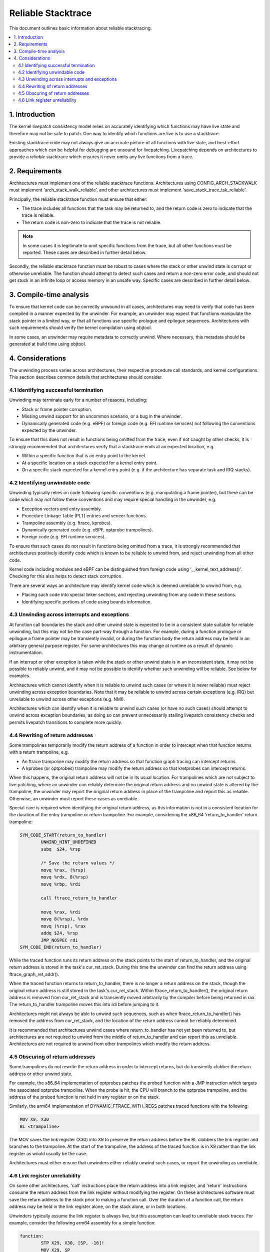===================
Reliable Stacktrace
===================

This document outlines basic information about reliable stacktracing.

.. Table of Contents:

.. contents:: :local:

1. Introduction
===============

The kernel livepatch consistency model relies on accurately identifying which
functions may have live state and therefore may not be safe to patch. One way
to identify which functions are live is to use a stacktrace.

Existing stacktrace code may not always give an accurate picture of all
functions with live state, and best-effort approaches which can be helpful for
debugging are unsound for livepatching. Livepatching depends on architectures
to provide a *reliable* stacktrace which ensures it never omits any live
functions from a trace.


2. Requirements
===============

Architectures must implement one of the reliable stacktrace functions.
Architectures using CONFIG_ARCH_STACKWALK must implement
'arch_stack_walk_reliable', and other architectures must implement
'save_stack_trace_tsk_reliable'.

Principally, the reliable stacktrace function must ensure that either:

* The trace includes all functions that the task may be returned to, and the
  return code is zero to indicate that the trace is reliable.

* The return code is non-zero to indicate that the trace is not reliable.

.. note::
   In some cases it is legitimate to omit specific functions from the trace,
   but all other functions must be reported. These cases are described in
   further detail below.

Secondly, the reliable stacktrace function must be robust to cases where
the stack or other unwind state is corrupt or otherwise unreliable. The
function should attempt to detect such cases and return a non-zero error
code, and should not get stuck in an infinite loop or access memory in
an unsafe way.  Specific cases are described in further detail below.


3. Compile-time analysis
========================

To ensure that kernel code can be correctly unwound in all cases,
architectures may need to verify that code has been compiled in a manner
expected by the unwinder. For example, an unwinder may expect that
functions manipulate the stack pointer in a limited way, or that all
functions use specific prologue and epilogue sequences. Architectures
with such requirements should verify the kernel compilation using
objtool.

In some cases, an unwinder may require metadata to correctly unwind.
Where necessary, this metadata should be generated at build time using
objtool.


4. Considerations
=================

The unwinding process varies across architectures, their respective procedure
call standards, and kernel configurations. This section describes common
details that architectures should consider.

4.1 Identifying successful termination
--------------------------------------

Unwinding may terminate early for a number of reasons, including:

* Stack or frame pointer corruption.

* Missing unwind support for an uncommon scenario, or a bug in the unwinder.

* Dynamically generated code (e.g. eBPF) or foreign code (e.g. EFI runtime
  services) not following the conventions expected by the unwinder.

To ensure that this does not result in functions being omitted from the trace,
even if not caught by other checks, it is strongly recommended that
architectures verify that a stacktrace ends at an expected location, e.g.

* Within a specific function that is an entry point to the kernel.

* At a specific location on a stack expected for a kernel entry point.

* On a specific stack expected for a kernel entry point (e.g. if the
  architecture has separate task and IRQ stacks).

4.2 Identifying unwindable code
-------------------------------

Unwinding typically relies on code following specific conventions (e.g.
manipulating a frame pointer), but there can be code which may not follow these
conventions and may require special handling in the unwinder, e.g.

* Exception vectors and entry assembly.

* Procedure Linkage Table (PLT) entries and veneer functions.

* Trampoline assembly (e.g. ftrace, kprobes).

* Dynamically generated code (e.g. eBPF, optprobe trampolines).

* Foreign code (e.g. EFI runtime services).

To ensure that such cases do not result in functions being omitted from a
trace, it is strongly recommended that architectures positively identify code
which is known to be reliable to unwind from, and reject unwinding from all
other code.

Kernel code including modules and eBPF can be distinguished from foreign code
using '__kernel_text_address()'. Checking for this also helps to detect stack
corruption.

There are several ways an architecture may identify kernel code which is deemed
unreliable to unwind from, e.g.

* Placing such code into special linker sections, and rejecting unwinding from
  any code in these sections.

* Identifying specific portions of code using bounds information.

4.3 Unwinding across interrupts and exceptions
----------------------------------------------

At function call boundaries the stack and other unwind state is expected to be
in a consistent state suitable for reliable unwinding, but this may not be the
case part-way through a function. For example, during a function prologue or
epilogue a frame pointer may be transiently invalid, or during the function
body the return address may be held in an arbitrary general purpose register.
For some architectures this may change at runtime as a result of dynamic
instrumentation.

If an interrupt or other exception is taken while the stack or other unwind
state is in an inconsistent state, it may not be possible to reliably unwind,
and it may not be possible to identify whether such unwinding will be reliable.
See below for examples.

Architectures which cannot identify when it is reliable to unwind such cases
(or where it is never reliable) must reject unwinding across exception
boundaries. Note that it may be reliable to unwind across certain
exceptions (e.g. IRQ) but unreliable to unwind across other exceptions
(e.g. NMI).

Architectures which can identify when it is reliable to unwind such cases (or
have no such cases) should attempt to unwind across exception boundaries, as
doing so can prevent unnecessarily stalling livepatch consistency checks and
permits livepatch transitions to complete more quickly.

4.4 Rewriting of return addresses
---------------------------------

Some trampolines temporarily modify the return address of a function in order
to intercept when that function returns with a return trampoline, e.g.

* An ftrace trampoline may modify the return address so that function graph
  tracing can intercept returns.

* A kprobes (or optprobes) trampoline may modify the return address so that
  kretprobes can intercept returns.

When this happens, the original return address will not be in its usual
location. For trampolines which are not subject to live patching, where an
unwinder can reliably determine the original return address and no unwind state
is altered by the trampoline, the unwinder may report the original return
address in place of the trampoline and report this as reliable. Otherwise, an
unwinder must report these cases as unreliable.

Special care is required when identifying the original return address, as this
information is not in a consistent location for the duration of the entry
trampoline or return trampoline. For example, considering the x86_64
'return_to_handler' return trampoline:

.. code-block:: none

   SYM_CODE_START(return_to_handler)
           UNWIND_HINT_UNDEFINED
           subq  $24, %rsp

           /* Save the return values */
           movq %rax, (%rsp)
           movq %rdx, 8(%rsp)
           movq %rbp, %rdi

           call ftrace_return_to_handler

           movq %rax, %rdi
           movq 8(%rsp), %rdx
           movq (%rsp), %rax
           addq $24, %rsp
           JMP_NOSPEC rdi
   SYM_CODE_END(return_to_handler)

While the traced function runs its return address on the stack points to
the start of return_to_handler, and the original return address is stored in
the task's cur_ret_stack. During this time the unwinder can find the return
address using ftrace_graph_ret_addr().

When the traced function returns to return_to_handler, there is no longer a
return address on the stack, though the original return address is still stored
in the task's cur_ret_stack. Within ftrace_return_to_handler(), the original
return address is removed from cur_ret_stack and is transiently moved
arbitrarily by the compiler before being returned in rax. The return_to_handler
trampoline moves this into rdi before jumping to it.

Architectures might not always be able to unwind such sequences, such as when
ftrace_return_to_handler() has removed the address from cur_ret_stack, and the
location of the return address cannot be reliably determined.

It is recommended that architectures unwind cases where return_to_handler has
not yet been returned to, but architectures are not required to unwind from the
middle of return_to_handler and can report this as unreliable. Architectures
are not required to unwind from other trampolines which modify the return
address.

4.5 Obscuring of return addresses
---------------------------------

Some trampolines do not rewrite the return address in order to intercept
returns, but do transiently clobber the return address or other unwind state.

For example, the x86_64 implementation of optprobes patches the probed function
with a JMP instruction which targets the associated optprobe trampoline. When
the probe is hit, the CPU will branch to the optprobe trampoline, and the
address of the probed function is not held in any register or on the stack.

Similarly, the arm64 implementation of DYNAMIC_FTRACE_WITH_REGS patches traced
functions with the following:

.. code-block:: none

   MOV X9, X30
   BL <trampoline>

The MOV saves the link register (X30) into X9 to preserve the return address
before the BL clobbers the link register and branches to the trampoline. At the
start of the trampoline, the address of the traced function is in X9 rather
than the link register as would usually be the case.

Architectures must either ensure that unwinders either reliably unwind
such cases, or report the unwinding as unreliable.

4.6 Link register unreliability
-------------------------------

On some other architectures, 'call' instructions place the return address into a
link register, and 'return' instructions consume the return address from the
link register without modifying the register. On these architectures software
must save the return address to the stack prior to making a function call. Over
the duration of a function call, the return address may be held in the link
register alone, on the stack alone, or in both locations.

Unwinders typically assume the link register is always live, but this
assumption can lead to unreliable stack traces. For example, consider the
following arm64 assembly for a simple function:

.. code-block:: none

   function:
           STP X29, X30, [SP, -16]!
           MOV X29, SP
           BL <other_function>
           LDP X29, X30, [SP], #16
           RET

At entry to the function, the link register (x30) points to the caller, and the
frame pointer (X29) points to the caller's frame including the caller's return
address. The first two instructions create a new stackframe and update the
frame pointer, and at this point the link register and the frame pointer both
describe this function's return address. A trace at this point may describe
this function twice, and if the function return is being traced, the unwinder
may consume two entries from the fgraph return stack rather than one entry.

The BL invokes 'other_function' with the link register pointing to this
function's LDR and the frame pointer pointing to this function's stackframe.
When 'other_function' returns, the link register is left pointing at the BL,
and so a trace at this point could result in 'function' appearing twice in the
backtrace.

Similarly, a function may deliberately clobber the LR, e.g.

.. code-block:: none

   caller:
           STP X29, X30, [SP, -16]!
           MOV X29, SP
           ADR LR, <callee>
           BLR LR
           LDP X29, X30, [SP], #16
           RET

The ADR places the address of 'callee' into the LR, before the BLR branches to
this address. If a trace is made immediately after the ADR, 'callee' will
appear to be the parent of 'caller', rather than the child.

Due to cases such as the above, it may only be possible to reliably consume a
link register value at a function call boundary. Architectures where this is
the case must reject unwinding across exception boundaries unless they can
reliably identify when the LR or stack value should be used (e.g. using
metadata generated by objtool).
